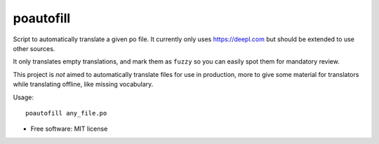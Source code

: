 ==========
poautofill
==========


.. image:: https://img.shields.io/pypi/v/poautofill.svg
        :target: https://pypi.python.org/pypi/poautofill


Script to automatically translate a given po file. It currently only
uses https://deepl.com but should be extended to use other sources.

It only translates empty translations, and mark them as ``fuzzy`` so
you can easily spot them for mandatory review.

This project is *not* aimed to automatically translate files for use
in production, more to give some material for translators while
translating offline, like missing vocabulary.

Usage::

  poautofill any_file.po


* Free software: MIT license


